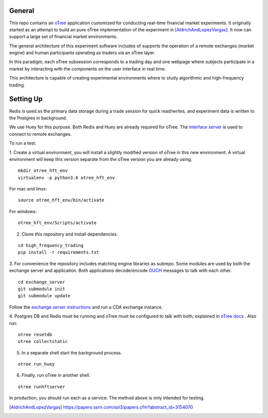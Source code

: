 General
=============

This repo contains an `oTree`_ application customized for conducting real-time financial
market experiments. It originally started as an attempt to build an pure oTree implementation
of the experiment in [AldrichAndLopezVargas]_. It now can support a large set of financial market
environments. 

The general architecture of this experiment software includes of supports the operation of a remote
exchanges (market engine) and human participants operating as traders via an oTree layer. 

In this paradigm, each oTree subsession corresponds to a trading day and one webpage
where subjects participate in a market by interacting with the components on the user interface in real time.

This architecture is capable of creating experimental environments where to study algorithmic and high-frequency trading.

Setting Up
=============

Redis is used as the primary data storage during a trade session for quick read/writes,
and experiment data is written to the Postgres in background.

We use Huey for this purpose. Both Redis and Huey are already required for oTree.
The `interface server`_ is used to connect to remote exchanges.

To run a test:

1. Create a virtual environment, you will install a slightly modified 
version of oTree in this new environment. A virtual environment will keep this version 
separate from the oTree version you are already using.

::

    mkdir otree_hft_env
    virtualenv -p python3.6 otree_hft_env

For mac and linux:

::

    source otree_hft_env/bin/activate

For windows: 

::

    otree_hft_env/Scripts/activate
    
2. Clone this repository and install dependencies.

::  

    cd high_frequency_trading
    pip install -r requirements.txt

3. For convenience the repository includes matching engine libraries as subrepo. Some modules
are used by both the exchange server and application. Both applications decode/encode
`OUCH`_ messages to talk with each other. 

::

    cd exchange_server
    git submodule init 
    git submodule update 

Follow the `exchange server instructions`_ and run a CDA exchange instance.

4. Postgres DB and Redis must be running and oTree must be configured to talk 
with both; explained in `oTree docs`_ . Also run:

::

    otree resetdb
    otree collectstatic

5. In a separate shell start the background process.
   
::

     otree run_huey

6. Finally, run oTree in another shell.

::

    otree runhftserver

In production, you should run each as a service. The method above
is only intended for testing.


.. _oTree: http://www.otree.org/
.. [AldrichAndLopezVargas] https://papers.ssrn.com/sol3/papers.cfm?abstract_id=3154070
.. _interface server: https://github.com/django/daphne
.. _OUCH: http://www.nasdaqtrader.com/content/technicalsupport/specifications/tradingproducts/ouch4.2.pdf
.. _exchange server instructions: https://github.com/Leeps-Lab/exchange_server/blob/4cf00614917e792957579ecdd0f5719f9780b94c/README.rst
.. _oTree docs: https://otree.readthedocs.io/en/latest/server/intro.html
